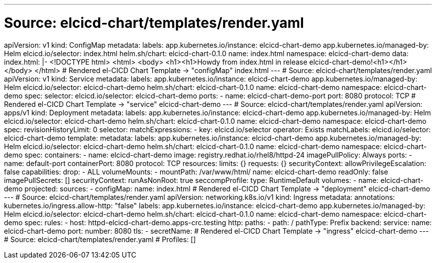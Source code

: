 ---
# Source: elcicd-chart/templates/render.yaml
apiVersion: v1
kind: ConfigMap
metadata:
  labels:
    app.kubernetes.io/instance: elcicd-chart-demo
    app.kubernetes.io/managed-by: Helm
    elcicd.io/selector: index.html
    helm.sh/chart: elcicd-chart-0.1.0
  name: index.html
  namespace: elcicd-chart-demo
data:
  index.html: |-
    <!DOCTYPE html>
    <html>
      <body>
        <h1><h1>Howdy from index.html in release elcicd-chart-demo!<h1></h1>
      </body>
    </html>
# Rendered el-CICD Chart Template -> "configMap" index.html
---
# Source: elcicd-chart/templates/render.yaml
apiVersion: v1
kind: Service
metadata:
  labels:
    app.kubernetes.io/instance: elcicd-chart-demo
    app.kubernetes.io/managed-by: Helm
    elcicd.io/selector: elcicd-chart-demo
    helm.sh/chart: elcicd-chart-0.1.0
  name: elcicd-chart-demo
  namespace: elcicd-chart-demo
spec:
  selector:
    elcicd.io/selector: elcicd-chart-demo
  ports:
  - name: elcicd-chart-demo-port
    port: 8080
    protocol: TCP
# Rendered el-CICD Chart Template -> "service" elcicd-chart-demo
---
# Source: elcicd-chart/templates/render.yaml
apiVersion: apps/v1
kind: Deployment
metadata:
  labels:
    app.kubernetes.io/instance: elcicd-chart-demo
    app.kubernetes.io/managed-by: Helm
    elcicd.io/selector: elcicd-chart-demo
    helm.sh/chart: elcicd-chart-0.1.0
  name: elcicd-chart-demo
  namespace: elcicd-chart-demo
spec:
  revisionHistoryLimit: 0  
  selector:
    matchExpressions:
    - key: elcicd.io/selector
      operator: Exists
    matchLabels:
      elcicd.io/selector: elcicd-chart-demo
  template:     
    metadata:
      labels:
        app.kubernetes.io/instance: elcicd-chart-demo
        app.kubernetes.io/managed-by: Helm
        elcicd.io/selector: elcicd-chart-demo
        helm.sh/chart: elcicd-chart-0.1.0
      name: elcicd-chart-demo
      namespace: elcicd-chart-demo
    spec:
      containers:
      - name: elcicd-chart-demo
        image: registry.redhat.io/rhel8/httpd-24
        imagePullPolicy: Always
        ports:
        - name: default-port
          containerPort: 8080
          protocol: TCP
        resources:
          limits: {}
          requests: {}
        securityContext:
          allowPrivilegeEscalation: false
          capabilities:
            drop:
            - ALL
        volumeMounts:
        - mountPath: /var/www/html/
          name: elcicd-chart-demo
          readOnly: false
      imagePullSecrets: []
      securityContext:
        runAsNonRoot: true
        seccompProfile:
          type: RuntimeDefault
      volumes:
      - name: elcicd-chart-demo
        projected:
          sources:
          - configMap:
              name: index.html
# Rendered el-CICD Chart Template -> "deployment" elcicd-chart-demo
---
# Source: elcicd-chart/templates/render.yaml
apiVersion: networking.k8s.io/v1
kind: Ingress
metadata:
  annotations:
    kubernetes.io/ingress.allow-http: "false"
  labels:
    app.kubernetes.io/instance: elcicd-chart-demo
    app.kubernetes.io/managed-by: Helm
    elcicd.io/selector: elcicd-chart-demo
    helm.sh/chart: elcicd-chart-0.1.0
  name: elcicd-chart-demo
  namespace: elcicd-chart-demo
spec:
  rules:
  - host: httpd-elcicd-chart-demo.apps-crc.testing
    http:
      paths:
      - path: /
        pathType: Prefix
        backend:
          service:
            name: elcicd-chart-demo
            port:
              number: 8080
  tls:
  - secretName: 
# Rendered el-CICD Chart Template -> "ingress" elcicd-chart-demo
---
# Source: elcicd-chart/templates/render.yaml
# Profiles: []